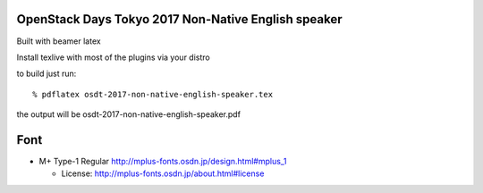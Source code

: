 ====================================================
OpenStack Days Tokyo 2017 Non-Native English speaker
====================================================

Built with beamer latex

Install texlive with most of the plugins via your distro

to build just run::

  % pdflatex osdt-2017-non-native-english-speaker.tex

the output will be osdt-2017-non-native-english-speaker.pdf


====
Font
====

* M+ Type-1 Regular
  http://mplus-fonts.osdn.jp/design.html#mplus_1

  + License: http://mplus-fonts.osdn.jp/about.html#license
